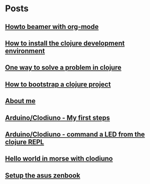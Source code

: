 
* Posts
** [[file:/home/tony/org/howto/howto-beamer-with-org-mode.org][Howto beamer with org-mode]]
:PROPERTIES:
:POSTID:   412
:POST_DATE: 20121222T13:20:00+0000
:Published: Yes
:END:
** [[file:/home/tony/org/howto/howto-install-clojure.org][How to install the clojure development environment]]
:PROPERTIES:
:POSTID:   449
:POST_DATE: 20121222T13:20:00+0000
:Published: Yes
:END:
** [[file:/home/tony/org/howto/howto-one-way-to-solve-a-pb-in-clojure.org][One way to solve a problem in clojure]]
:PROPERTIES:
:POSTID:   461
:POST_DATE: 20121222T13:20:00+0000
:Published: Yes
:END:
** [[file:/home/tony/org/howto/howto-bootstrap-a-clojure-project.org][How to bootstrap a clojure project]]
:PROPERTIES:
:POSTID:   449
:POST_DATE: 20121222T13:20:00+0000
:Published: Yes
:END:
** [[file:/home/tony/org/about-me.org][About me]]
:PROPERTIES:
:POSTID:   2
:POST_DATE: 20121222T13:20:00+0000
:Published: Yes
:END:
** [[file:/home/tony/org/clodiuno/howto-clodiuno.org][Arduino/Clodiuno - My first steps]]
:PROPERTIES:
:POSTID:   470
:POST_DATE: 20121222T13:20:00+0000
:Published: Yes
:END:
** [[file:/home/tony/org/clodiuno/on-off.org][Arduino/Clodiuno - command a LED from the clojure REPL]]
:PROPERTIES:
:POSTID:   481
:POST_DATE: 20121222T13:20:00+0000
:Published: Yes
:END:
** [[file:/home/tony/org/clodiuno/hello-world-in-morse.org][Hello world in morse with clodiuno]]
:PROPERTIES:
:POSTID:   492
:POST_DATE: 20121222T13:20:00+0000
:Published: Yes
:END:
** [[file:/home/tony/org/setup-asus-zenbook.org][Setup the asus zenbook]]
:PROPERTIES:
:POSTID:   517
:POST_DATE: 20121222T13:20:00+0000
:Published: Yes
:END:
